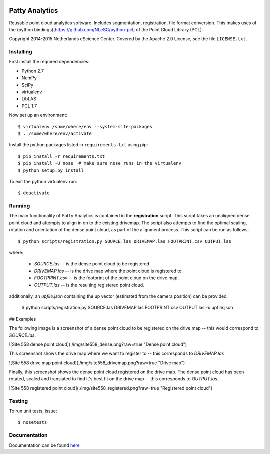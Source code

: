|Travis|_ |Quality-score|_ |Coverage|_

.. |Travis| image:: https://api.travis-ci.org/NLeSC/PattyAnalytics.png?branch=master
.. _Travis: https://travis-ci.org/NLeSC/PattyAnalytics

.. |Quality-score| image:: https://scrutinizer-ci.com/g/NLeSC/PattyAnalytics/badges/quality-score.png?b=master
.. _Quality-score: https://scrutinizer-ci.com/g/NLeSC/PattyAnalytics/

.. |Coverage| image:: https://scrutinizer-ci.com/g/NLeSC/PattyAnalytics/badges/coverage.png?b=master
.. _Coverage: https://scrutinizer-ci.com/g/NLeSC/PattyAnalytics/

Patty Analytics
===============

Reusable point cloud analytics software. Includes segmentation, registration,
file format conversion. This makes uses of the
(python bindings)[https://github.com/NLeSC/python-pcl]  of the
Point Cloud Library (PCL).

Copyright 2014-2015 Netherlands eScience Center. Covered by the Apache 2.0
License, see the file ``LICENSE.txt``.

Installing
----------

First install the required dependencies:

* Python 2.7
* NumPy
* SciPy
* virtualenv
* LibLAS
* PCL 1.7

Now set up an environment::

    $ virtualenv /some/where/env --system-site-packages
    $ . /some/where/env/activate


Install the python packages listed in ``requirements.txt`` using pip::

    $ pip install -r requirements.txt
    $ pip install -U nose  # make sure nose runs in the virtualenv
    $ python setup.py install

To exit the python virtualenv run::

    $ deactivate

Running
-------
The main functionality of PatTy Analytics is contained in the **registration**
script. This script takes an unaligned dense point cloud and attempts to
align in on to the existing drivemap. The script also attempts to find the
optimal scaling, rotation and orientation of the dense point cloud, as part of
the alignment process. This script can be run as follows::

    $ python scripts/registration.py SOURCE.las DRIVEMAP.las FOOTPRINT.csv OUTPUT.las

where:

  - *SOURCE.las* -- is the dense point cloud to be registered
  - *DRIVEMAP.las* -- is the drive map where the point cloud is registered to.
  - *FOOTPRINT.csv* -- is the footprint of the point cloud on the drive map.
  - *OUTPUT.las* -- is the resulting registered point cloud.

additionally, an *upfile.json* containing the up vector (estimated from the
camera position) can be provided.

    $ python scripts/registration.py SOURCE.las DRIVEMAP.las FOOTPRINT.csv OUTPUT.las -u upfile.json

## Examples

The following image is a screenshot of a dense point cloud to be registered
on the drive map -- this would correspond to *SOURCE.las*.

![Site 558 dense point cloud](./img/site558_dense.png?raw=true "Dense point cloud")

This screenshot shows the drive map where we want to register to -- this corresponds
to *DRIVEMAP.las*

![Site 558 drive map point cloud](./img/site558_drivemap.png?raw=true "Drive map")

Finally, this screenshot shows the dense point cloud registered on the drive map.
The dense point cloud has been rotated, scaled and translated to find it's best
fit on the drive map -- this corresponds to *OUTPUT.las*.


![Site 558 registered point cloud](./img/site558_registered.png?raw=true "Registered point cloud")

Testing
-------

To run unit tests, issue::

    $ nosetests

Documentation
-------------

Documentation can be found here_

.. _here: http://nlesc.github.io/PattyAnalytics/

